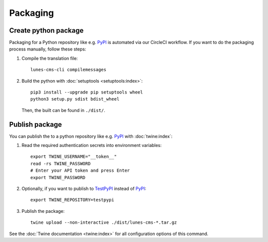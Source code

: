 *********
Packaging
*********

.. highlight:: bash


Create python package
=====================

Packaging for a Python repository like e.g. `PyPI <https://pypi.org/>`__ is automated via our CircleCI workflow.
If you want to do the packaging process manually, follow these steps:

1. Compile the translation file::

    lunes-cms-cli compilemessages

2. Build the python with :doc:`setuptools <setuptools:index>`::

    pip3 install --upgrade pip setuptools wheel
    python3 setup.py sdist bdist_wheel

   Then, the built can be found in ``./dist/``.

Publish package
===============

You can publish the to a python repository like e.g. `PyPI <https://pypi.org/>`__ with :doc:`twine:index`:

1. Read the required authentication secrets into environment variables::

    export TWINE_USERNAME="__token__"
    read -rs TWINE_PASSWORD
    # Enter your API token and press Enter
    export TWINE_PASSWORD

2. Optionally, if you want to publish to `TestPyPI <https://test.pypi.org/>`__ instead of `PyPI <https://pypi.org/>`__::

    export TWINE_REPOSITORY=testpypi

3. Publish the package::

    twine upload --non-interactive ./dist/lunes-cms-*.tar.gz

See the :doc:`Twine documentation <twine:index>` for all configuration options of this command.
